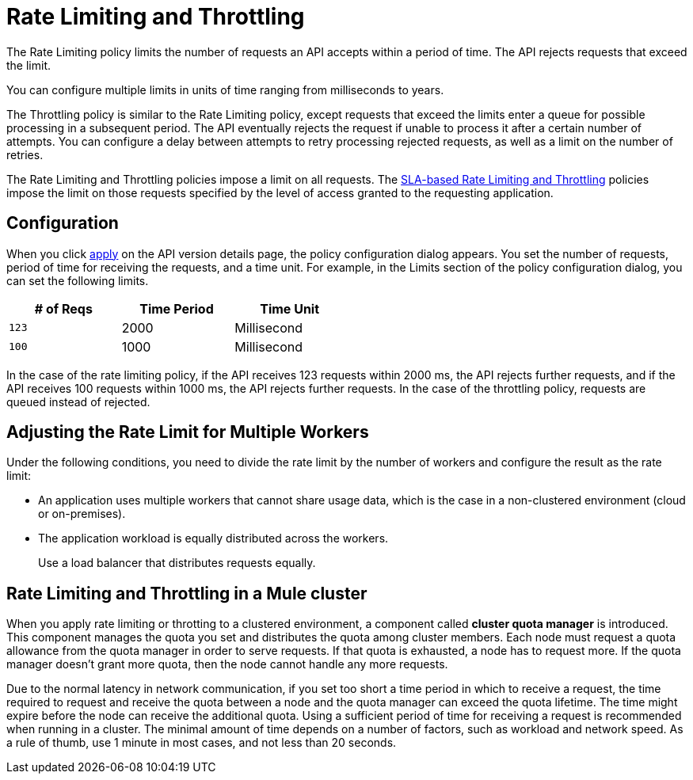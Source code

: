 = Rate Limiting and Throttling

The Rate Limiting policy limits the number of requests an API accepts within a period of time. The API rejects requests that exceed the limit.

You can configure multiple limits in units of time ranging from milliseconds to years. 

The Throttling policy is similar to the Rate Limiting policy, except requests that exceed the limits enter a queue for possible processing in a subsequent period. The API eventually rejects the request if unable to process it after a certain number of attempts. You can configure a delay between attempts to retry processing rejected requests, as well as a limit on the number of retries.

The Rate Limiting and Throttling policies impose a limit on all requests. The link:/api-manager/rate-limiting-and-throttling-sla-based-policies[SLA-based Rate Limiting and Throttling] policies impose the limit on those requests specified by the level of access granted to the requesting application.

== Configuration

When you click link:/api-manager/using-policies#applying-and-removing-policies[apply] on the API version details page, the policy configuration dialog appears. You set the number of requests, period of time for receiving the requests, and a time unit. For example, in the Limits section of the policy configuration dialog, you can set the following limits.

[%header,cols="3*",width=50%]
|===
|# of Reqs |Time Period |Time Unit
|`123` |2000 |Millisecond
|`100` |1000 |Millisecond
|===

In the case of the rate limiting policy, if the API receives 123 requests within 2000 ms, the API rejects further requests, and if the API receives 100 requests within 1000 ms, the API rejects further requests. In the case of the throttling policy, requests are queued instead of rejected.

== Adjusting the Rate Limit for Multiple Workers

Under the following conditions, you need to divide the rate limit by the number of workers and configure the result as the rate limit:

* An application uses multiple workers that cannot share usage data, which is the case in a non-clustered environment (cloud or on-premises).
* The application workload is equally distributed across the workers.
+
Use a load balancer that distributes requests equally.

== Rate Limiting and Throttling in a Mule cluster

When you apply rate limiting or throtting to a clustered environment, a component called *cluster quota manager* is introduced. This component manages the quota you set and distributes the quota among cluster members. Each node must request a quota allowance from the quota manager in order to serve requests. If that quota is exhausted, a node has to request more. If the quota manager doesn't grant more quota, then the node cannot handle any more requests.

Due to the normal latency in network communication, if you set too short a time period in which to receive a request, the time required to request and receive the quota between a node and the quota manager can exceed the quota lifetime. The time might expire before the node can receive the additional quota. Using a sufficient period of time for receiving a request is recommended when running in a cluster. The minimal amount of time depends on a number of factors, such as workload and network speed. As a rule of thumb, use 1 minute in most cases, and not less than 20 seconds.  
